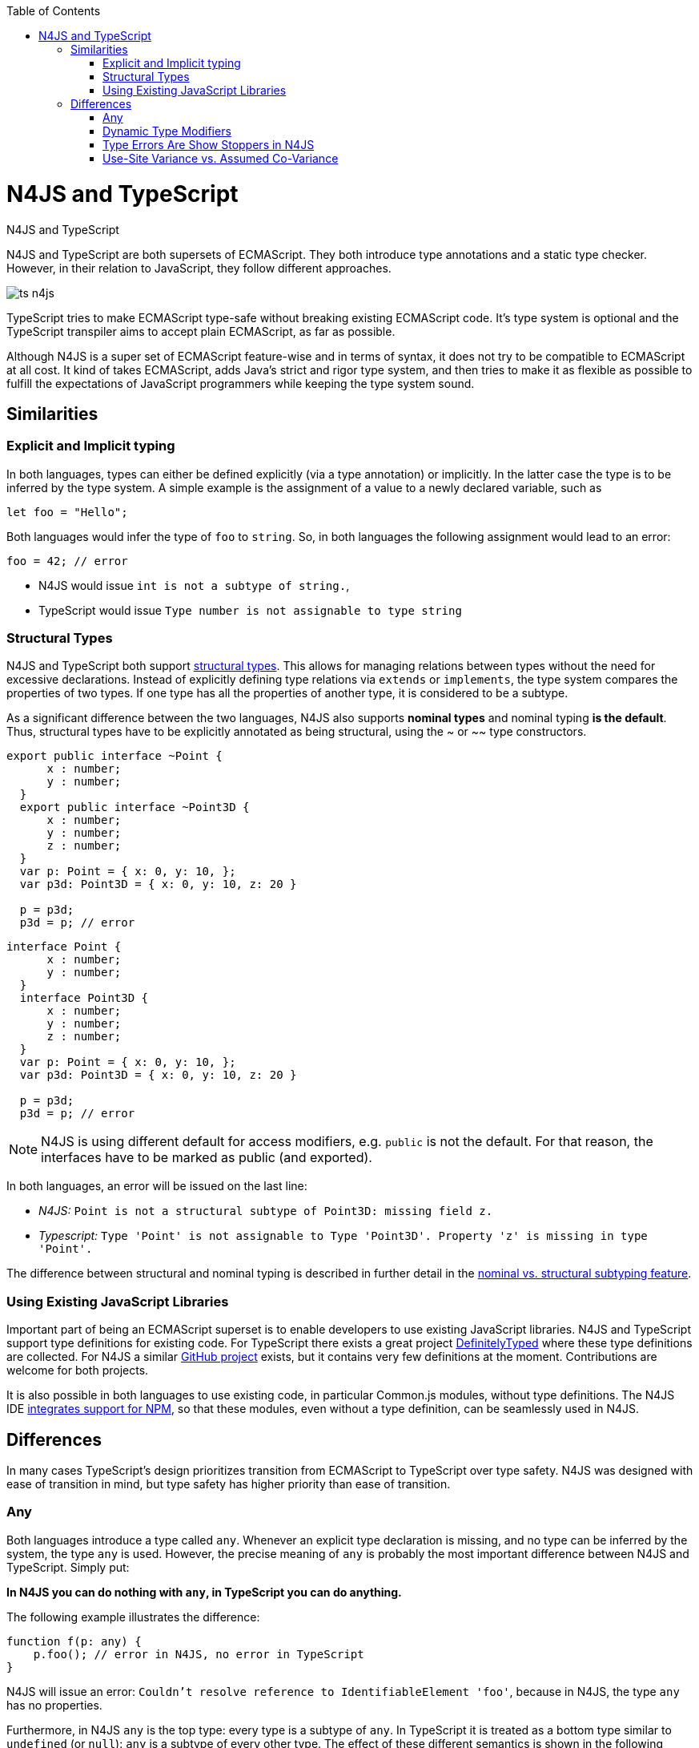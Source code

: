 :experimental:
:commandkey: &#8984;
:data-uri:
:revdate: {localdate}
:toc:
:source-highlighter: prettify
:doctype: book

.N4JS and TypeScript
= N4JS and TypeScript

N4JS and TypeScript are both supersets of ECMAScript. They both introduce type annotations and a
static type checker. However, in their relation to JavaScript, they follow different approaches.

image::ts_n4js.svg[]

TypeScript tries to make ECMAScript type-safe without breaking existing ECMAScript code. It's
type system is optional and the TypeScript transpiler aims to accept plain ECMAScript, as far as possible.


Although N4JS is a super set of ECMAScript feature-wise and in terms of syntax, it does not
try to be compatible to ECMAScript at all cost. It kind of takes ECMAScript, adds Java's strict
and rigor type system, and then tries to make it as flexible as possible to fulfill the expectations
of JavaScript programmers while keeping the type system sound.

== Similarities

=== Explicit and Implicit typing

In both languages, types can either be defined explicitly (via a type annotation) or implicitly.
In the latter case the type is to be inferred by the type system. A simple example is the assignment
of a value to a newly declared variable, such as

[source,javascript]
let foo = "Hello";

Both languages would infer the type of `foo` to `string`. So, in both languages the following
assignment would lead to an error:

[source,javascript]
foo = 42; // error

* N4JS would issue `int is not a subtype of string.`,
* TypeScript would issue ``Type `number` is not assignable to type `string```

=== Structural Types

N4JS and TypeScript both support <<../features/nominal-and-structural-typing#nominal_and_structural_typing,structural types>>.
This allows for managing relations between types without the need for excessive declarations.
Instead of explicitly defining type relations via `extends` or `implements`, the type system
compares the properties of two types. If one type has all the properties of another type, it is considered to be a subtype.

As a significant difference between the two languages, N4JS also supports **nominal types**
and nominal typing **is the default**. Thus, structural types have to be explicitly
annotated as being structural, using the +~+ or +~~+ type constructors.

//~


[source,javascript]
----
export public interface ~Point {
      x : number;
      y : number;
  }
  export public interface ~Point3D {
      x : number;
      y : number;
      z : number;
  }
  var p: Point = { x: 0, y: 10, };
  var p3d: Point3D = { x: 0, y: 10, z: 20 }

  p = p3d;
  p3d = p; // error
----

[source,javascript]
----
interface Point {
      x : number;
      y : number;
  }
  interface Point3D {
      x : number;
      y : number;
      z : number;
  }
  var p: Point = { x: 0, y: 10, };
  var p3d: Point3D = { x: 0, y: 10, z: 20 }

  p = p3d;
  p3d = p; // error
----


NOTE: N4JS is using different default for access modifiers, e.g. `public` is not the default. For that reason, the interfaces have to be marked as public (and exported).


In both languages, an error will be issued on the last line:

* _N4JS:_ `Point is not a structural subtype of Point3D: missing field z.`
* _Typescript:_ `Type 'Point' is not assignable to Type 'Point3D'. Property 'z' is missing in type 'Point'.`

The difference between structural and nominal typing is described in further detail in the <<features/nominal-vs-structural-typing.html#nominal_vs_structural_typing,nominal vs. structural subtyping feature>>.


=== Using Existing JavaScript Libraries


Important part of being an ECMAScript superset is to enable developers to use existing JavaScript libraries. N4JS and
TypeScript support type definitions for existing code. For TypeScript there exists a great project
http://definitelytyped.org/[DefinitelyTyped] where these type definitions are collected. For
N4JS a similar https://github.com/NumberFour/n4jsd[GitHub project] exists, but it contains
very few definitions at the moment. Contributions are welcome for both projects.

It is also possible in both languages to use existing code, in particular Common.js modules, without type definitions.
The N4JS IDE <<features/nodejs#nodejs,integrates support for NPM>>, so that these modules, even without a
type definition, can be seamlessly used in N4JS.


== Differences

In many cases TypeScript's design prioritizes transition from ECMAScript to TypeScript
over type safety. N4JS was designed with ease of transition in mind, but type safety has higher
priority than ease of transition.


=== Any

Both languages introduce a type called `any`. Whenever an explicit type declaration is missing, and no type can be
inferred by the system, the type `any` is used. However, the precise meaning of `any` is probably the most important
difference between N4JS and TypeScript. Simply put:


**In N4JS you can do *nothing* with `any`, in TypeScript you can do anything.**



The following example illustrates the difference:


[source,javascript]
function f(p: any) {
    p.foo(); // error in N4JS, no error in TypeScript
}


N4JS will issue an error: `Couldn't resolve reference to IdentifiableElement 'foo'`, because in N4JS, the type `any`
has no properties.


Furthermore, in N4JS `any` is the top type: every type is a subtype of `any`. In TypeScript it is treated as a bottom
type similar to `undefined` (or `null`): `any` is a subtype of every other type. The effect of these different semantics
is shown in the following example:

[source,javscript]
----
function bar(p: string) {
    p.charAt(0);
}

var s: string = "Hello";
var x: any = 42;

bar(s);
bar(x); // error in N4JS, no error in TypeScript
----


Of course, you would get an error at runtime: `TypeError: p.charAt is not a function`


The different interpretation of `any` reflects the different approaches visualized in the figure at the beginning.
`any` in TypeScript is JavaScript in pure form: access anything, assign to everything. `any` in N4JS is even more rigorous
than type `Object` in Java: access nothing, assign to nothing (except `any` itself).

////////
It also illustrates how both languages are moving closer to each other: The better the type inferencer is and the more
alternative concepts are provided, the less often any is to be used. With the introduction of union types for instance,
 the usage of any has been reduced in TypeScript and N4JS. Another example is "this" type, introduced with TypeScript
1.8 and also available in N4JS; it also makes some usages of any expandable.
////////

=== Dynamic Type Modifiers

N4JS allows developers to use types in dynamic way, by using the `+` type modifier. This so-called ** dynamic
type modifier**  allows for accessing arbitrary properties, even when they are not known to the type system. The following
example shows the effect:

[source]
function f(p: any, d: any+) {
    p.foo(); // error in N4JS
    d.foo(); // no error in N4JS, as d is "dynamic"
}



While `any+` resembles TypeScript's behavior of `any`, it is still more restrictive: `any+` will never be used as a default,
it has to be declared explicitly; and a value of type `any+` still cannot be assigned to variables of other types except `any`.


|===========================
2+| | **access anything**| **assign to everything** | **used as default**
.2+| **N4JS** |  **any** | ✕ |  ✕  | •
| **any+** | ✓ | ✕ |
| **TypeScript**  | **any** | ✓  | ✓ |  •
|===========================

=== Type Errors Are Show Stoppers in N4JS

N4JS has two general levels of issues reported by the compiler: ** warning**  and ** error** .
Serious issues like type errors are treated as errors in N4JS and all errors will prevent
the transpiler to emit any JavaScript code in order to avoid as far as possible producing
code that might break at runtime.
For TypeScript, on the other hand, it is a main concern to never get in the way of the developer,
and its transpiler will thus produce JavaScript output code even in case of compile errors.
Given the example from the beginning

[source,javascript]
var str = 'Hello';
str = 42;  // both N4JS and TypeScript show an error here
str.charAt(2);



The N4JS transpiler will reject the compilation of that code, while TypeScript will create a JavaScript output file
that breaks at runtime in the last line.


=== Use-Site Variance vs. Assumed Co-Variance
One of the tricky subtleties of generics is co- and contra-variance. What's that? Let's have a look at the hello-world
example for generics: a simplified list that can hold only a single element:

[source,javascript]
class List<T> {
    read(): T;
    write(T);
}

Further, we assume two types `A` and `B` with

[source]
class A {}
class B extends A { foo() {} }
let a: A = new A(), b: B = new B();
let la: List<A>(), lb: List<B>;


That is, `B` is a subtype of `A` (it doesn't matter whether we use nominal or structural subtyping!). Now the interesting
question is: When `B` is a subtype of `A`, is `List<B>` a subtype of `List<A>`? That is, is it possible to
use an instance of `List<B>` wherever an instance of `List<A>` is expected? If that were true, `List<T>`
would be co-variant. If the opposite were true, that is, `List<A>` a subtype of `List<B>`, then we would say
`List<T>` is contra-variant. If both conclusions are wrong, then `List<T>` is invariant.

Now, let's look at the following assignments:

[source]
la = lb; // works in TypeScript, N4JS issues an error
lb = la; // both TypeScript and N4JS issue an error

Do these assignments work? Actually, N4JS and TypeScript will give you different answers:
In N4JS, both assignments are rejected. TypeScript, on the other hand, allows the first
assignment but rejects the second one. It assumes that when `B` is a subtype of `A`, then
`List<B>` is a subtype of `List<B>`. TypeScript makes the assumption that generics
are always co-variant.


Since it is not obvious why both assignments are rejected by N4JS, let's have a look what happens here:

[source,javascript]
la = new List<A>(); la.write(a); lb = la; lb.read().foo();
lb = new List<B>(); la = lb; la.write(a); lb.read().foo();

In the first line, we create a new list of `A` and add an a. After assigning `lb` to `la`, we have a list of
`B`, but it actually contains an `A`. So when we try to call `foo()` on the object returned (from which we
think it is a `B`), we get a problem!
In the second line, the problem is similar. This time we create a list of `B`. Instead of adding a `B`, we
first assign `lb` to `la`. Now we add an `A` to the list that says that it accepts `A` s . And it does! But
since the list actually is a list of `B`, we get a problem when we access the (very same) list via `lb` --
we assume it contains `B` s, and again we get a problem when calling `foo()`.


That means that `List<T>` is invariant! In practice this is very inconvenient. Assume that we only want
to read from the list. In that case, it would be ok to use `lb` instead of `la`. On the other hand, if we only
want to write to the list, then we could use `la` instead of `lb` (since adding ``B``'s to a list expecting `A`
does not do any harm).


There are different solutions to that problem. N4JS follows Java and uses **use-site variance**. This means,
when the list is used, we can define whether we want to read or write from it. This can be done by using so-called
"wildcards" and constraints when parameterizing the list, for example:

[source,javascript]
function copy(readOnlyList: List<? extends A>, writeOnlyList: List<? super A>) {
    writeOnlyList.write( readOnlyList.read );
}


In practice, reading (from a list) is much more often used then writing. And in this case TypeScript's covariant
assumption causes no problems. When writing, however, it can cause the above problems.

For more information on generics please see <</features/generics#generics,generics feature page>>.
